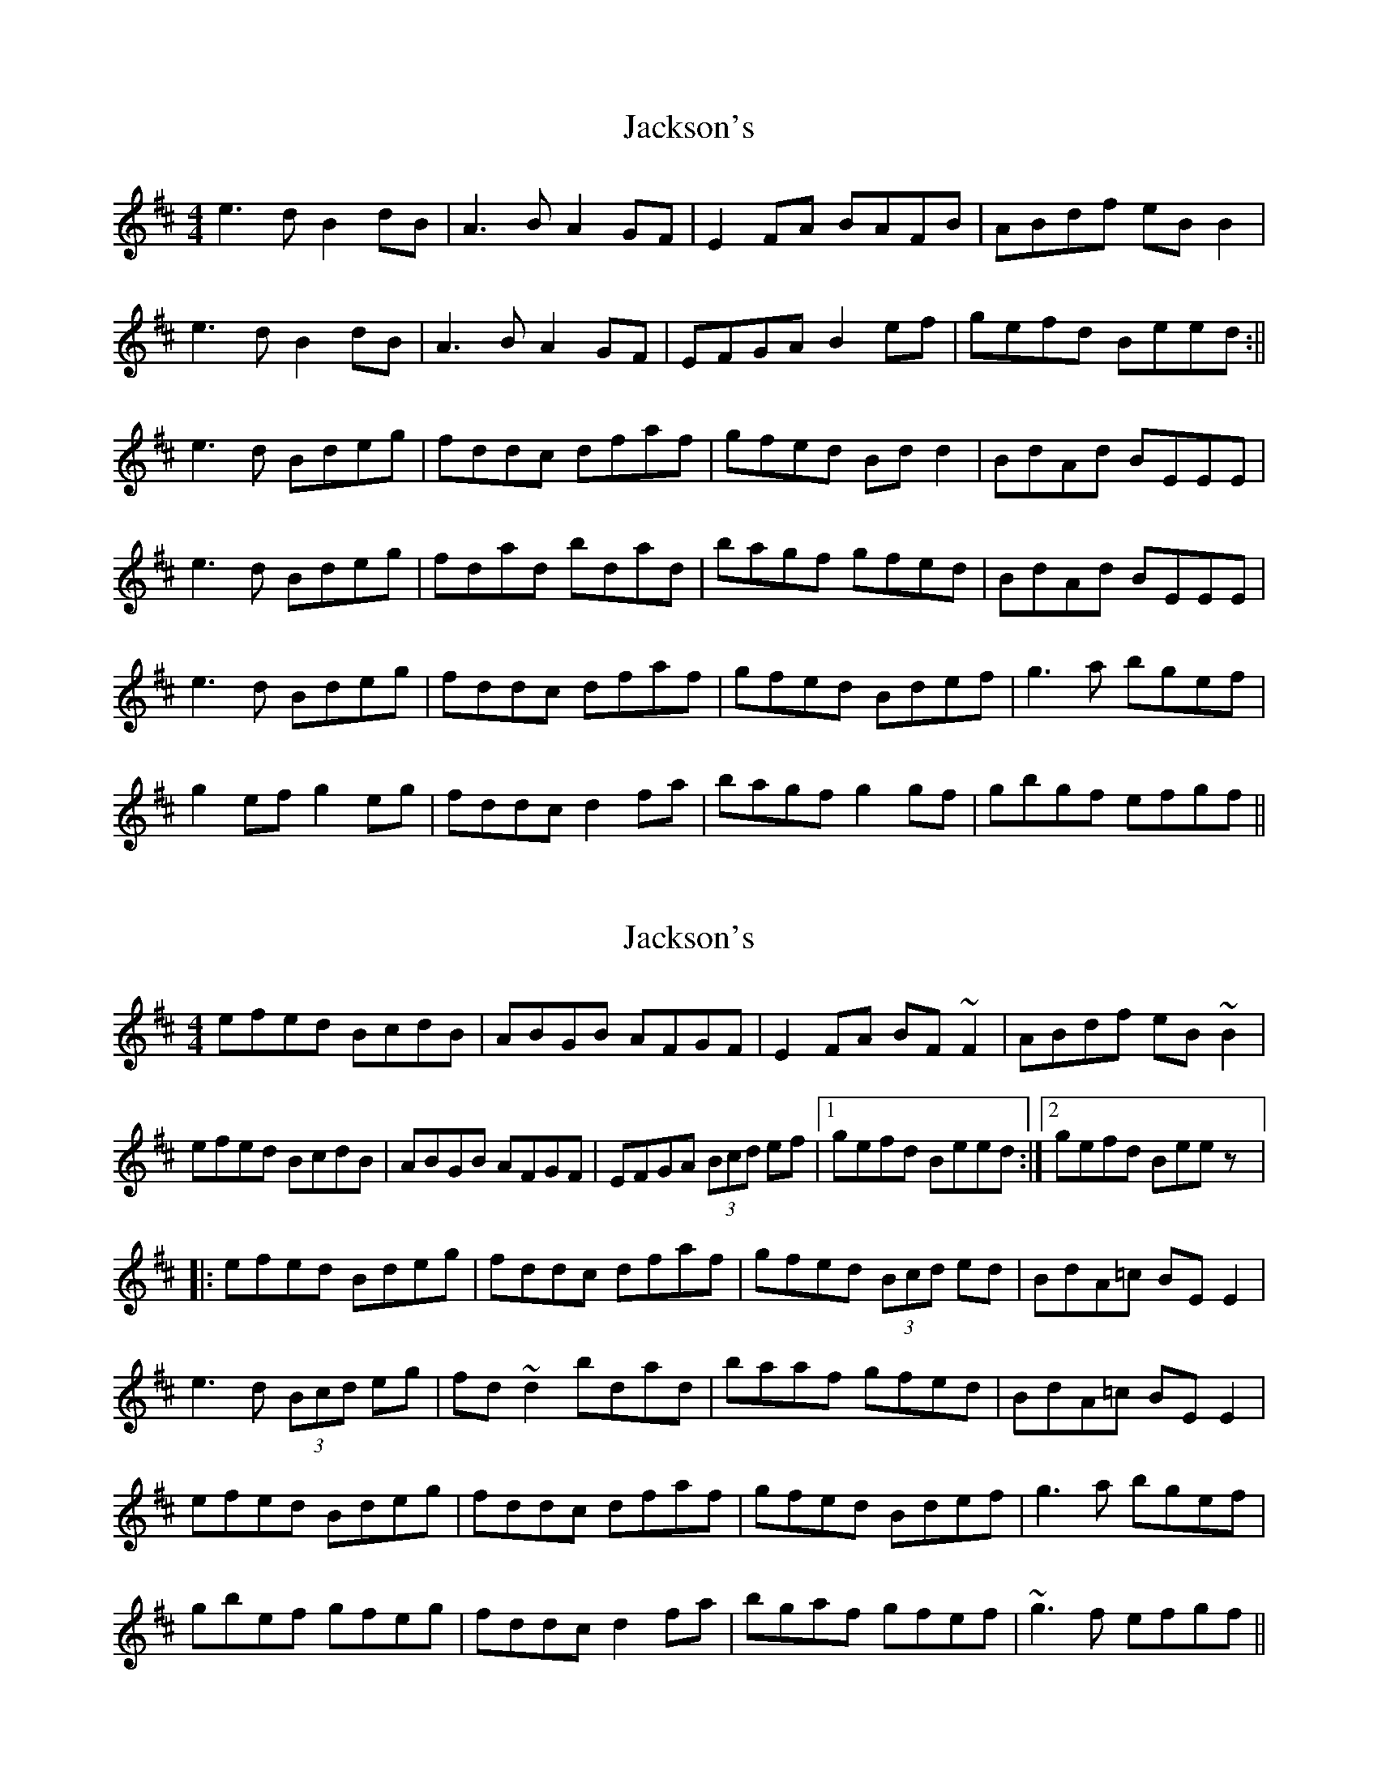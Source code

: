 X: 1
T: Jackson's
Z: Concertina Player
S: https://thesession.org/tunes/1311#setting1311
R: reel
M: 4/4
L: 1/8
K: Edor
e3d B2dB|A3B A2GF|E2FA BAFB|ABdf eBB2|
!e3d B2dB|A3B A2GF|EFGA B2ef|gefd Beed:||
!e3d Bdeg|fddc dfaf|gfed Bdd2|BdAd BEEE|
!e3d Bdeg|fdad bdad|bagf gfed|BdAd BEEE|
!e3d Bdeg|fddc dfaf|gfed Bdef|g3a bgef|
!g2ef g2eg|fddc d2fa|bagf g2gf|gbgf efgf||
X: 2
T: Jackson's
Z: CreadurMawnOrganig
S: https://thesession.org/tunes/1311#setting14644
R: reel
M: 4/4
L: 1/8
K: Edor
efed BcdB|ABGB AFGF|E2FA BF~F2|ABdf eB~B2|
!efed BcdB|ABGB AFGF|EFGA (3Bcd ef|1 gefd Beed:|2 gefd Beez|:
!efed Bdeg|fddc dfaf|gfed (3Bcd ed|BdA=c BEE2|
!e3d (3Bcd eg|fd~d2 bdad|baaf gfed|BdA=c BEE2|
!efed Bdeg|fddc dfaf|gfed Bdef|g3a bgef|
!gbef gfeg|fddc d2fa|bgaf gfef|~g3f efgf||
X: 3
T: Jackson's
Z: Manu Novo
S: https://thesession.org/tunes/1311#setting14645
R: reel
M: 4/4
L: 1/8
K: Gmaj
{c}BG{F}G Bcd|ecc efg|dcB {f}gdB|A{c}BG ABc|.B2G Bcd|ecc efg|dcB {f}gdB|{c}BAF ~G3|.B2G Bcd|ecc efg|dcB {f}gdB|~A3 ABc|.B2G Bcd|ecc efg|dcB {f}gdB|{c}BAF .G3||~g3 {c'}bag|{fa}fed ^cde|dcB {f}gdB|A{c}BG AB/c/d|.g2g {c'}bag|{fa}fed ^cde|dcB {f}gdB|{c}BAF .G3|~g3 {c'}bag|{fa}fed ^cde|dcB gdB|ABG ABc|.B2G Bcd|ecc efg|dcB {f}gdB|{c}BAF .G3||BGG Bcd|{a}edc efg|dcB gdB|ABG ABc|{c}BAG Bcd|.e2c efg|dcB gdB|cAF ~G3|.B2G ~B3|{a}edc efg|.d2b gdB|~a3 ABc|{c}BGd Bcd|edc ~e3|.d2b gdB|cAF .G3||~g3 {c'}bag|{a}fed B/^c/de|dcB GDB|A{c}BG AB/c/d|.g2g {c'}bag|{a}fed ^cde|dcb gdB|cAF .G2d|~g3 {c'}bag|{a}fed B/^c/de|d2b gdB|~A3 ABc|{c}BGd ~B3|edQ^c efg|dcB gdB|cAF .G2d||
X: 4
T: Jackson's
Z: b.maloney
S: https://thesession.org/tunes/1311#setting11502
R: reel
M: 4/4
L: 1/8
K: Emin
efed B2dB | (3ABA GB AFGF |1 EFGA BF{G}F2 |
ABdf eB{d}B2 :|2 EFGA Beef | (3gfe fd Bee2 ||
efed Bdeg | fd{e}dc dfaf | gfed Bcde | dBAc BE{G}E2 |
gbef gbeg | (3faf de (3faf de | bg (3agf gfef | ~g3f efgf ||
X: 5
T: Jackson's
Z: b.maloney
S: https://thesession.org/tunes/1311#setting14646
R: reel
M: 4/4
L: 1/8
K: Emin
efed B2dB | (3ABA GB AFGF |1 EFGA BF{G}F2 | ABdf eB{d}B2 :|2 EFGA Beef | (3gfe fd Bee2 ||| efed Bdeg | fd{e}dc dfaf | gfed Bcde | dBAc BE{G}E2 |gbef gbeg | (3faf de (3faf de | bg (3agf gfef | ~g3f efgf ||
X: 6
T: Jackson's
Z: SebastianM
S: https://thesession.org/tunes/1311#setting23211
R: reel
M: 4/4
L: 1/8
K: Edor
~e3d B2dB|A2GB AFGF|E2GA BAFB|ABdf eB~B2|
efed BedA|BAGB AFGF|EFGA (3Bcd ef|gfed Begf:||
efed Bdeg|fddc dfaf|gfed (3Bcd ef|dBAd BEEd|
~e3d Bdeg|fddc dfaf|b2af gfed|BdAd BEEd|
~e3d Bdeg|fddc defa|gfed (3Bcd ef|gdga bgef|
gbef gbeg|fdef d2ga|b2af gfef|gbgf efgf||
X: 7
T: Jackson's
Z: toppish
S: https://thesession.org/tunes/1311#setting29516
R: reel
M: 4/4
L: 1/8
K: Edor
efed BcdB|ABGB AFGF|EFGA B~F3|ABdf e ~B3|
~e3d BcdB|A2GB AFGF|EFGA (3Bcd ef|gefd B~e3:|
efed Bdeg|fdad bdad|efed BcdB|BAGF G~E3|
efed Bdeg|fdad bdad| bgaf gfed|BdAd B~E3||
~e3d Bdeg| fddc dfaf|gfed Bdef|gfga bg e2|
gbef gbeg| fade fada| bgaf gfef|~g3f efgf|]
